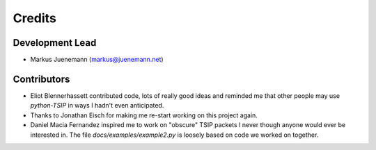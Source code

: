 *******
Credits
*******

Development Lead
================

* Markus Juenemann (markus@juenemann.net)

Contributors
============

* Eliot Blennerhassett contributed code, lots of really good ideas and reminded me
  that other people may use *python-TSIP* in ways I hadn't even anticipated.
* Thanks to Jonathan Eisch for making me re-start working on this project again.
* Daniel Macia Fernandez inspired me to work on "obscure" TSIP packets I never
  though anyone would ever be interested in. The file `docs/examples/example2.py`
  is loosely based on code we worked on together.
